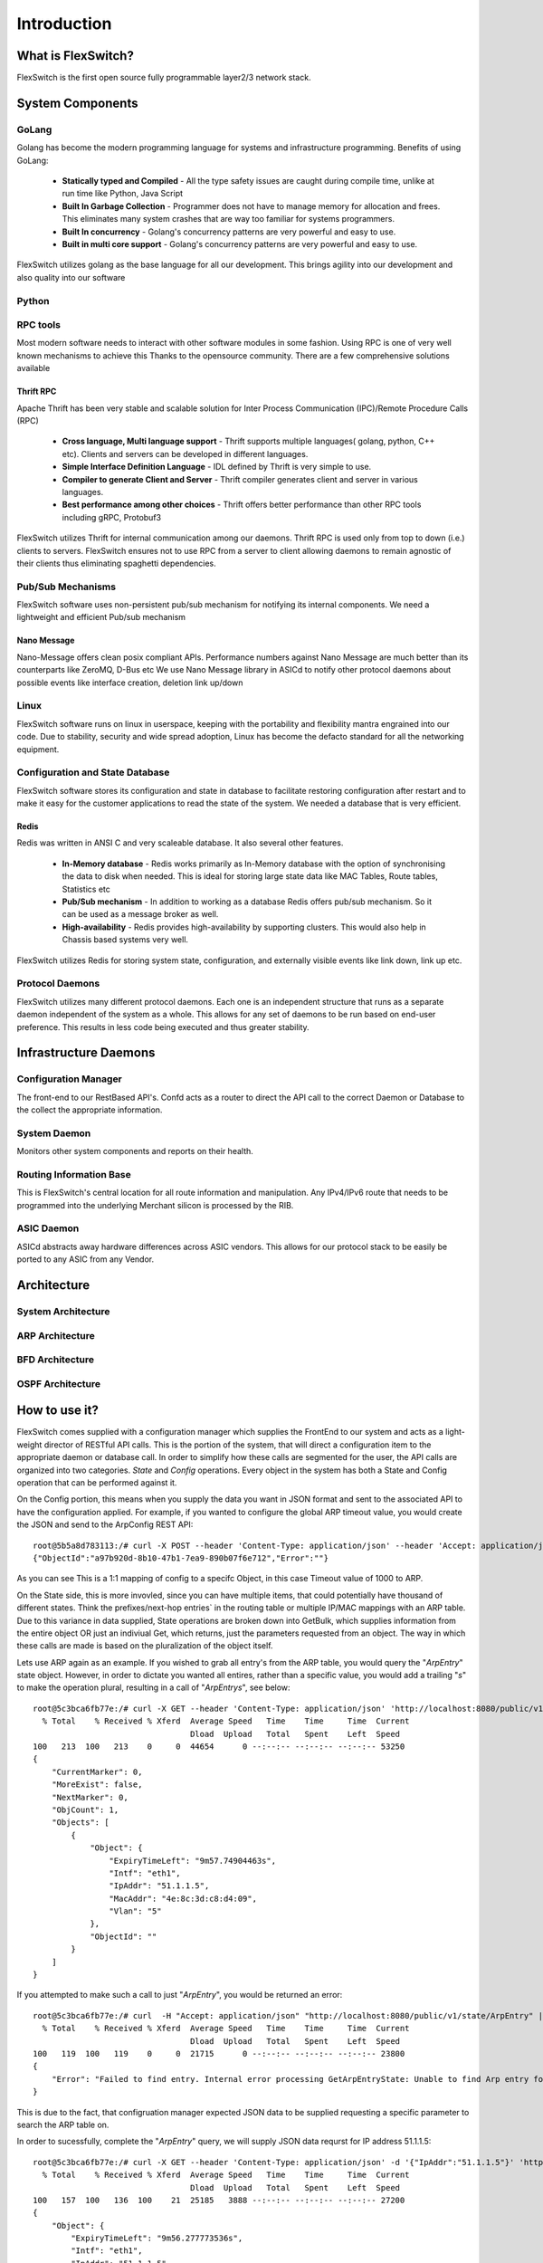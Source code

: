 .. FlexSwitchSDK documentation master file, created by
   sphinx-quickstart on Mon Apr  4 12:27:04 2016.
   You can adapt this file completely to your liking, but it should at least
   contain the root `toctree` directive.


Introduction
============

What is FlexSwitch?
^^^^^^^^^^^^^^^^^^^
FlexSwitch is the first open source fully programmable layer2/3 network stack. 


System Components
^^^^^^^^^^^^^^^^^

GoLang
""""""

Golang has become the modern programming language for systems and infrastructure programming.  Benefits of using GoLang:

	- **Statically typed and Compiled** - All the type safety issues are caught during compile time, unlike at run time like Python, Java Script
	- **Built In Garbage Collection**  - Programmer does not have to manage memory for allocation and frees. This eliminates many system crashes that are way too familiar for systems programmers.
	- **Built In  concurrency** - Golang's concurrency patterns are very powerful and easy to use. 
	- **Built in multi core support** - Golang's concurrency patterns are very powerful and easy to use.
 
FlexSwitch utilizes golang as the base language for all our development. This brings agility into our development and also quality into our software

Python
""""""

RPC tools
"""""""""

Most modern software needs to interact with other software modules in some fashion.  Using RPC is one of very well known mechanisms to achieve this
Thanks to the opensource community. There are a few comprehensive solutions available 

Thrift RPC
++++++++++

Apache Thrift has been very stable and scalable solution for Inter Process Communication (IPC)/Remote Procedure Calls (RPC)

	- **Cross language, Multi language support** - Thrift supports multiple languages( golang, python, C++ etc). Clients and servers can be developed in  different languages.  
	- **Simple Interface Definition Language** - IDL defined by Thrift is very simple to use. 
	- **Compiler to generate Client and Server** - Thrift compiler generates client and server in various languages.
	- **Best performance among other choices** - Thrift offers better performance than other RPC tools including gRPC, Protobuf3

FlexSwitch utilizes Thrift for internal communication among our daemons. Thrift RPC is used only from top to down (i.e.) clients to servers.
FlexSwitch ensures not to use RPC from a server to client allowing daemons to remain agnostic of their clients thus eliminating spaghetti dependencies. 


Pub/Sub Mechanisms 
""""""""""""""""""

FlexSwitch software uses non-persistent pub/sub mechanism for notifying its internal components. We need a lightweight and efficient Pub/sub mechanism 

Nano Message
++++++++++++
    
Nano-Message offers clean posix compliant APIs. Performance numbers against Nano Message are much better than its counterparts like ZeroMQ, D-Bus etc
We use Nano Message library in ASICd to notify other protocol daemons about possible events like interface creation, deletion link up/down

Linux
"""""

FlexSwitch software runs on linux in userspace, keeping with the portability and flexibility mantra engrained into our code. 
Due to stability, security and wide spread adoption, Linux has become the defacto standard for all the networking equipment. 


Configuration and State Database
""""""""""""""""""""""""""""""""
FlexSwitch software stores its configuration and state in database to facilitate restoring configuration after restart and to make it easy for the customer applications to read the state of the system. We needed a database that is very efficient. 

Redis
+++++
   
Redis was written in ANSI C and very scaleable database. It also several other features.

	- **In-Memory database** - Redis works primarily as In-Memory database with the option of synchronising the data to disk when needed. This is ideal for storing large state data like MAC Tables, Route tables, Statistics etc
	- **Pub/Sub mechanism** - In addition to working as a database Redis offers pub/sub mechanism. So it can be used as a message broker as well.
	- **High-availability** - Redis provides high-availability by supporting clusters. This would also help in Chassis based systems very well.

FlexSwitch utilizes Redis for storing system state, configuration, and externally visible events like link down, link up etc. 

Protocol Daemons
""""""""""""""""

FlexSwitch utilizes many different protocol daemons.  Each one is an independent structure that runs as a separate daemon independent of the system as a whole. 
This allows for any set of daemons to be run based on end-user preference.  This results in less code being executed and thus greater stability. 

Infrastructure Daemons
^^^^^^^^^^^^^^^^^^^^^^

Configuration Manager
"""""""""""""""""""""

The front-end to our RestBased API's.  Confd acts as a router to direct the API call to the correct Daemon or Database to the collect the appropriate information. 

System Daemon 
"""""""""""""

Monitors other system components and reports on their health. 

Routing Information Base
"""""""""""""""""""""""""

This is FlexSwitch's central location for all route information and manipulation.  Any IPv4/IPv6 route that needs to be programmed into the underlying Merchant silicon is processed by the 
RIB. 

ASIC Daemon
"""""""""""

ASICd abstracts away hardware differences across ASIC vendors.  This allows for our protocol stack to be easily be ported to any ASIC from any Vendor.  


Architecture
^^^^^^^^^^^^

System Architecture
"""""""""""""""""""

.. image:: images/Software_Architecture.png

ARP Architecture
""""""""""""""""

.. image:: images/ARP.png

BFD Architecture
""""""""""""""""

.. image:: images/BFD_Design.png

OSPF Architecture
"""""""""""""""""

.. image:: images/OSPF_Architecture.png


How to use it?
^^^^^^^^^^^^^^

FlexSwitch comes supplied with a configuration manager which supplies the FrontEnd to our system and acts as a light-weight director of RESTful API calls.  This is the portion of the system, that will direct a configuration item to the appropriate daemon or database call.  In order to simplify how these calls are segmented for the user, the API calls are organized into two categories. *State* and *Config* operations.  Every object in the system has both a State and Config operation that can be performed against it.  

On the Config portion, this means when you supply the data you want in JSON format and sent to the associated API to have the configuration applied. For example, if you wanted to configure the global ARP timeout value, you would create the JSON and send to the ArpConfig REST API:


::

        root@5b5a8d783113:/# curl -X POST --header 'Content-Type: application/json' --header 'Accept: application/json' -d '{"ArpConfigKey":"1", "Timeout":1000}' http://localhost:8080/public/v1/config/ArpConfig
        {"ObjectId":"a97b920d-8b10-47b1-7ea9-890b07f6e712","Error":""}
  
As you can see This is a 1:1 mapping of config to a specifc Object, in this case Timeout value of 1000 to ARP.


On the State side, this is more invovled, since you can have multiple items, that could potentially have thousand of different states.  Think the prefixes/next-hop entries` in the routing table or multiple IP/MAC mappings with an ARP table.  Due to this variance in data supplied, State operations are broken down into GetBulk, which supplies information from the entire object OR just an indiviual Get, which returns, just the parameters requested from an object.  The way in which these calls are made is based on the pluralization of the object itself.  

Lets use ARP again as an example.  If you wished to grab all entry's from the ARP table, you would query the "*ArpEntry*" state object. However, in order to dictate you wanted all entires, rather than a specific value, you would add a trailing "*s*" to make the operation plural, resulting in a call of "*ArpEntrys*", see below:

::

        root@5c3bca6fb77e:/# curl -X GET --header 'Content-Type: application/json' 'http://localhost:8080/public/v1/state/ArpEntrys' | python -m json.tool
          % Total    % Received % Xferd  Average Speed   Time    Time     Time  Current
                                         Dload  Upload   Total   Spent    Left  Speed
        100   213  100   213    0     0  44654      0 --:--:-- --:--:-- --:--:-- 53250
        {
            "CurrentMarker": 0,
            "MoreExist": false,
            "NextMarker": 0,
            "ObjCount": 1,
            "Objects": [
                {
                    "Object": {
                        "ExpiryTimeLeft": "9m57.74904463s",
                        "Intf": "eth1",
                        "IpAddr": "51.1.1.5",
                        "MacAddr": "4e:8c:3d:c8:d4:09",
                        "Vlan": "5"
                    },
                    "ObjectId": ""
                }
            ]
        }


If you attempted to make such a call to just "*ArpEntry*", you would be returned an error:

::

	root@5c3bca6fb77e:/# curl  -H "Accept: application/json" "http://localhost:8080/public/v1/state/ArpEntry" | python -m json.tool
	  % Total    % Received % Xferd  Average Speed   Time    Time     Time  Current
					 Dload  Upload   Total   Spent    Left  Speed
	100   119  100   119    0     0  21715      0 --:--:-- --:--:-- --:--:-- 23800
	{
	    "Error": "Failed to find entry. Internal error processing GetArpEntryState: Unable to find Arp entry for given IP: \n"
	}

This is due to the fact, that configruation manager expected JSON data to be supplied requesting a specific parameter to search the ARP table on. 


In order to sucessfully, complete the "*ArpEntry*" query, we will supply JSON data requrst for IP address 51.1.1.5:

::

        root@5c3bca6fb77e:/# curl -X GET --header 'Content-Type: application/json' -d '{"IpAddr":"51.1.1.5"}' 'http://localhost:8080/public/v1/state/ArpEntry' | python -m json.tool
          % Total    % Received % Xferd  Average Speed   Time    Time     Time  Current
                                         Dload  Upload   Total   Spent    Left  Speed
        100   157  100   136  100    21  25185   3888 --:--:-- --:--:-- --:--:-- 27200
        {
            "Object": {
                "ExpiryTimeLeft": "9m56.277773536s",
                "Intf": "eth1",
                "IpAddr": "51.1.1.5",
                "MacAddr": "4e:8c:3d:c8:d4:09",
                "Vlan": "5"
            },
            "ObjectId": ""
        }

The call now returns sucessfully with the requested data.  Also note, that returned data is no longer wrapped in GetBulk "*Objects*" header; I.E. the following is missing:
::

            "CurrentMarker": 0,
            "MoreExist": false,
            "NextMarker": 0,
            "ObjCount": 1,
            "Objects": [{}]



This is due to the fact, that only a single object of data was returned, rather than a multiple. 



